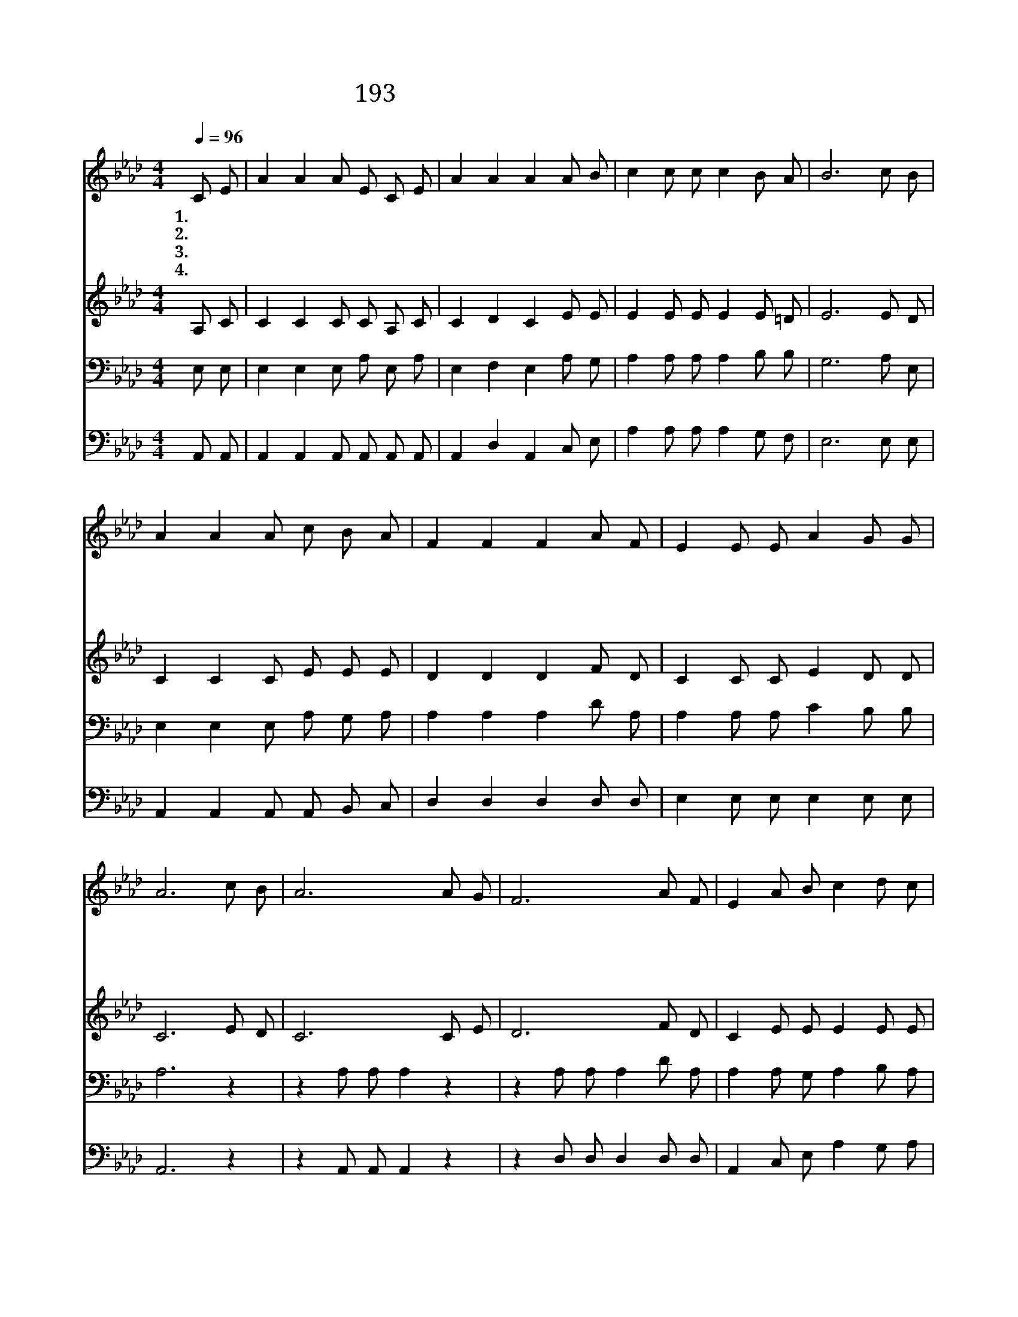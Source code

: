 X:259
T:193 예수 십자가에 흘린 피로써
Z:E.A.Hoffman/E.A.Hoffman
Z:Copyright © 1999 by ÀüµµÈ¯
Z:All Rights Reserved
%%score 1 2 3 4
L:1/8
Q:1/4=96
M:4/4
I:linebreak $
K:Ab
V:1 treble
V:2 treble
V:3 bass
V:4 bass
V:1
 C E | A2 A2 A E C E | A2 A2 A2 A B | c2 c c c2 B A | B6 c B | A2 A2 A c B A | F2 F2 F2 A F | %7
w: 1.~예 수|십 자 가 에 흘 린|피 로 써 그 대|는 씻 기 어 있 는|가 더 러|운 죄 회 개 하 는|능 력 을 그 대|
w: 2.~주 예|수 와 밤 낮 으 로|늘 함 께 그 대|는 행 동 을 하 는|가 아 무|데 나 어 디 든 지|그 대 는 십 자|
w: 3.~주 님|예 수 다 시 올 때|그 대 는 영 접|할 예 복 이 있 는|가 그 대|몸 은 거 룩 한 곳|성 전 에 들 어|
w: 4.~모 든|죄 에 더 러 워 진|예 복 을 주 앞|에 지 금 다 벗 어|서 샘 물|같 이 솟 아 나 는|보 혈 로 눈 보|
 E2 E E A2 G G | A6 c B | A6 A G | F6 A F | E2 A B c2 d c | B6 c B | A2 A2 A c B A | F2 F2 F2 A F | %15
w: 는 참 의 지 하 는|가 예 수|의 보 혈|로 그 대|는 씻 기 어 있 는|가 마 음|속 의 여 러 가 지|죄 악 을 깨 끗|
w: 가 붙 들 고 있 는|가 * *|||||||
w: 갈 준 비 가 됐 는|가 * *|||||||
w: 다 더 희 게 씻 으|라 * *|||||||
 E2 E E A2 G G | A6 :| |] %18
w: 이 씻 기 어 있 는|가||
w: |||
w: |||
w: |||
V:2
 A, C | C2 C2 C C A, C | C2 D2 C2 E E | E2 E E E2 E =D | E6 E D | C2 C2 C E E E | D2 D2 D2 F D | %7
 C2 C C E2 D D | C6 E D | C6 C E | D6 F D | C2 E E E2 E E | E6 E D | C2 C2 C E E E | D2 D2 D2 F D | %15
 C2 C C E2 D D | C6 :| |] %18
V:3
 E, E, | E,2 E,2 E, A, E, A, | E,2 F,2 E,2 A, G, | A,2 A, A, A,2 B, B, | G,6 A, E, | %5
 E,2 E,2 E, A, G, A, | A,2 A,2 A,2 D A, | A,2 A, A, C2 B, B, | A,6 z2 | z2 A, A, A,2 z2 | %10
 z2 A, A, A,2 D A, | A,2 A, G, A,2 B, A, | G,2 G, G, G,2 A, E, | E,2 E,2 E, A, G, A, | %14
 A,2 A,2 A,2 D A, | A,2 A, A, C2 B, B, | A,6 :| |] %18
V:4
 A,, A,, | A,,2 A,,2 A,, A,, A,, A,, | A,,2 D,2 A,,2 C, E, | A,2 A, A, A,2 G, F, | E,6 E, E, | %5
 A,,2 A,,2 A,, A,, B,, C, | D,2 D,2 D,2 D, D, | E,2 E, E, E,2 E, E, | A,,6 z2 | %9
 z2 A,, A,, A,,2 z2 | z2 D, D, D,2 D, D, | A,,2 C, E, A,2 G, A, | E,2 E, E, E,2 E, E, | %13
 A,,2 A,,2 A,, A,, B,, C, | D,2 D,2 D,2 D, D, | E,2 E, E, E,2 E, E, | A,,6 :| |] %18
